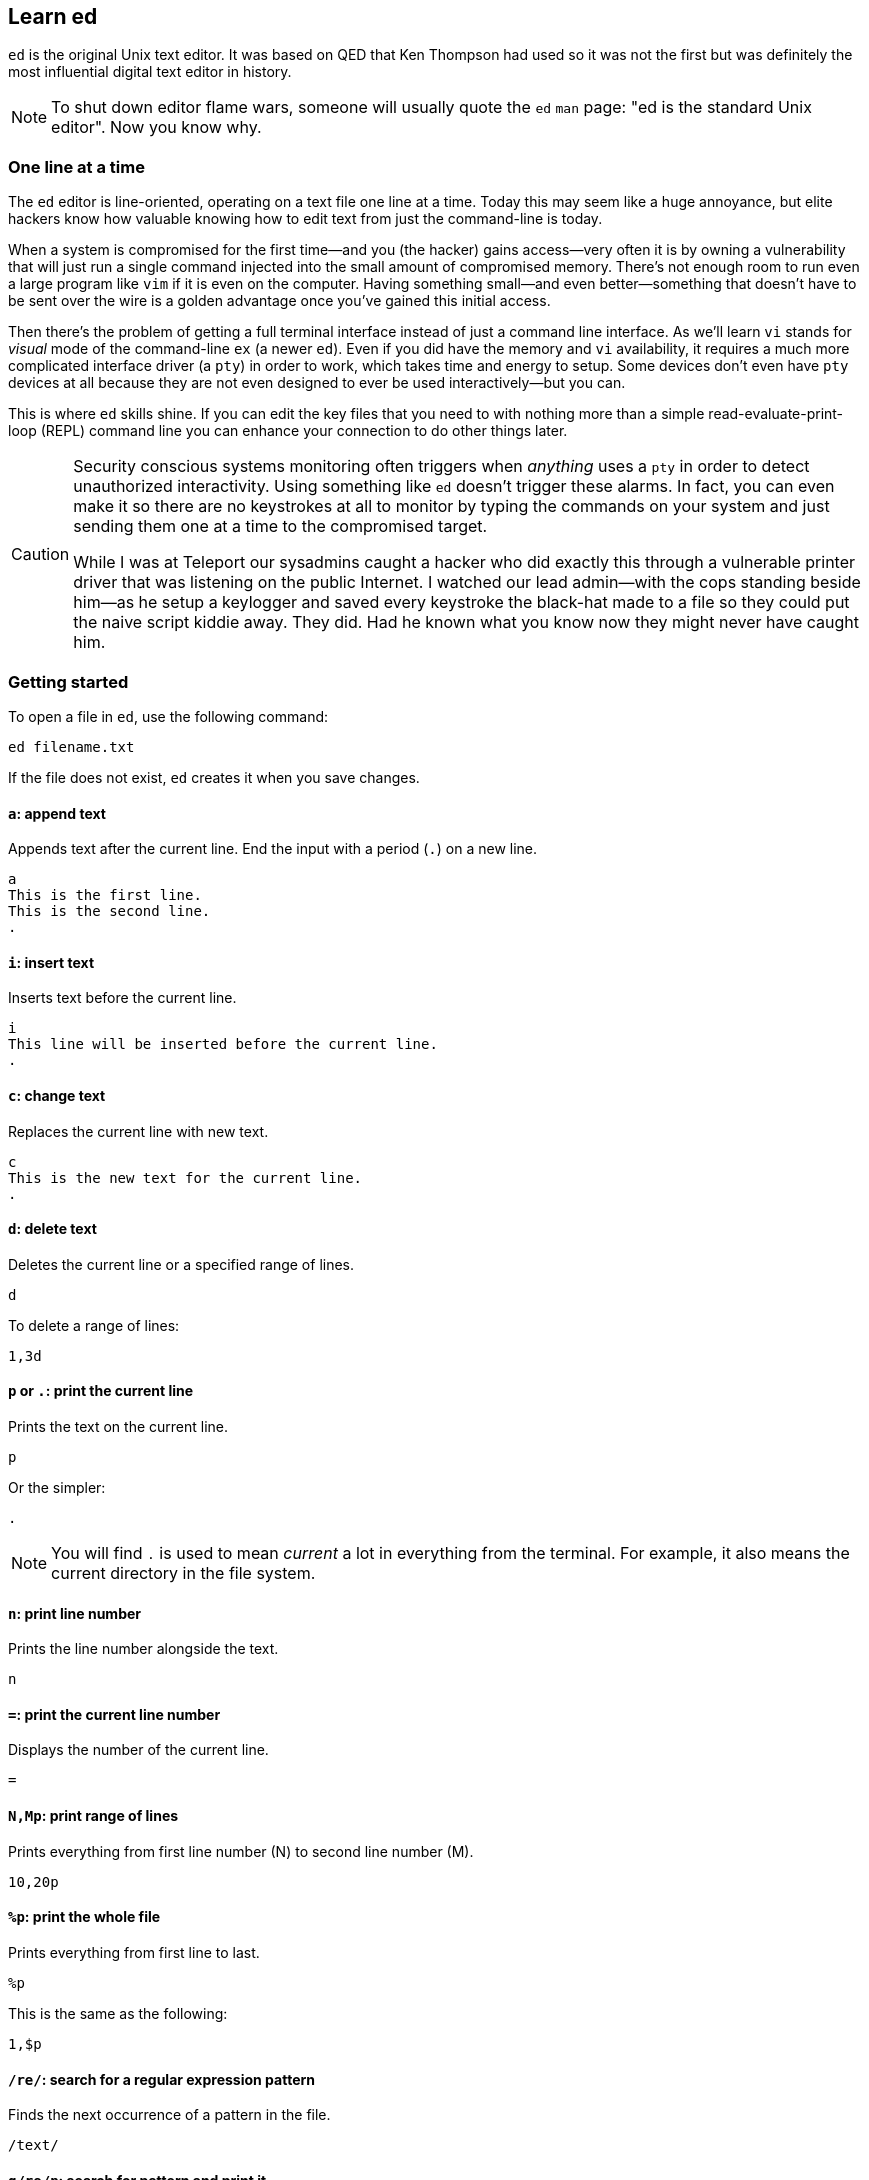 == Learn ed

`ed` is the original Unix text editor. It was based on QED that Ken Thompson had used so it was not the first but was definitely the most influential digital text editor in history.

[NOTE]
====
To shut down editor flame wars, someone will usually quote the `ed` `man` page: "ed is the standard Unix editor". Now you know why.
====

=== One line at a time

The `ed` editor is line-oriented, operating on a text file one line at a time. Today this may seem like a huge annoyance, but elite hackers know how valuable knowing how to edit text from just the command-line is today.

When a system is compromised for the first time—and you (the hacker) gains access—very often it is by owning a vulnerability that will just run a single command injected into the small amount of compromised memory. There's not enough room to run even a large program like `vim` if it is even on the computer. Having something small—and even better—something that doesn't have to be sent over the wire is a golden advantage once you've gained this initial access.

Then there's the problem of getting a full terminal interface instead of just a command line interface. As we'll learn `vi` stands for _visual_ mode of the command-line `ex` (a newer `ed`). Even if you did have the memory and `vi` availability, it requires a much more complicated interface driver (a `pty`) in order to work, which takes time and energy to setup. Some devices don't even have `pty` devices at all because they are not even designed to ever be used interactively—but you can.

This is where `ed` skills shine. If you can edit the key files that you need to with nothing more than a simple read-evaluate-print-loop (REPL) command line you can enhance your connection to do other things later.

[CAUTION]
====
Security conscious systems monitoring often triggers when _anything_ uses a `pty` in order to detect unauthorized interactivity. Using something like `ed` doesn't trigger these alarms. In fact, you can even make it so there are no keystrokes at all to monitor by typing the commands on your system and just sending them one at a time to the compromised target.

While I was at Teleport our sysadmins caught a hacker who did exactly this through a vulnerable printer driver that was listening on the public Internet. I watched our lead admin—with the cops standing beside him—as he setup a keylogger and saved every keystroke the black-hat made to a file so they could put the naive script kiddie away. They did. Had he known what you know now they might never have caught him.
====

=== Getting started

To open a file in `ed`, use the following command:

[source, sh]
----
ed filename.txt
----

If the file does not exist, `ed` creates it when you save changes.

==== `a`: append text

Appends text after the current line. End the input with a period (`.`) on a new line.

[source, sh]
----
a
This is the first line.
This is the second line.
.
----

==== `i`: insert text

Inserts text before the current line.

[source, sh]
----
i
This line will be inserted before the current line.
.
----

==== `c`: change text

Replaces the current line with new text.

[source, sh]
----
c
This is the new text for the current line.
.
----

==== `d`: delete text

Deletes the current line or a specified range of lines.

[source, sh]
----
d
----

To delete a range of lines:

[source, sh]
----
1,3d
----

==== `p` or `.`: print the current line

Prints the text on the current line.

[source, sh]
----
p
----

Or the simpler:

[source, sh]
----
.
----

[NOTE]
====
You will find `.` is used to mean _current_ a lot in everything from the terminal. For example, it also means the current directory in the file system.
====

==== `n`: print line number

Prints the line number alongside the text.

[source, sh]
----
n
----

==== `=`: print the current line number

Displays the number of the current line.

[source, sh]
----
=
----

==== `N,Mp`: print range of lines

Prints everything from first line number (N) to second line number (M).

[source, sh]
----
10,20p
----

==== `%p`: print the whole file

Prints everything from first line to last.

[source, sh]
----
%p
----

This is the same as the following:

[source, sh]
----
1,$p
----
==== `/re/`: search for a regular expression pattern

Finds the next occurrence of a pattern in the file.

[source, sh]
----
/text/
----

==== `g/re/p`: search for pattern and print it

Globally finds all the occurences of a pattern in the file and then prints them out.

[source, sh]
----
g/^1/p
----

[NOTE]
====
If you didn't notice by now, this is the origin of the `grep` (`g` + `r`egular + `e`xpression + `p`) command, which does exactly the same thing but as a single command.
====

==== `s/pattern/replacement/`: substitute text

Replaces the first occurrence of a pattern in the current line with the replacement.

[source, sh]
----
s/old/new/
----

To replace globally in all lines:

[source, sh]
----
1,$s/old/new/g
----

Or, you can use `%` instead:

[source, sh]
----
%s/old/new/g
----

[NOTE]
====
If you didn't notice by now, this is the origin of the `sed` (`s` - `ed`) command, which does exactly the same thing but as a single command.
====

==== `w`: write changes

Writes the changes made to the file.

[source, sh]
----
w
----

==== `q`: quit

Exits the editor.

[source, sh]
----
q
----

Usually, you will want to combine this with `w` so save before quitting. It's a good habit.

[source, sh]
----
wq
----

==== `Q`: quit without saving

Exits the editor without saving changes.

[source, sh]
----
Q
----
